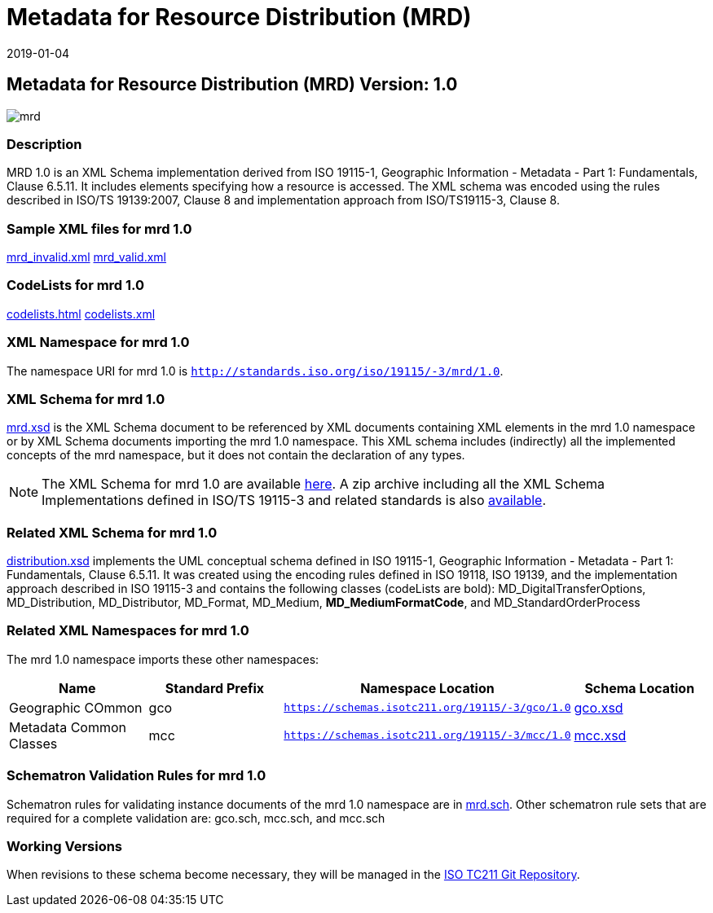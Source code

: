 ﻿= Metadata for Resource Distribution (MRD)
:edition: 1.0
:revdate: 2019-01-04

== Metadata for Resource Distribution (MRD) Version: 1.0

image::mrd.png[]

=== Description

MRD 1.0 is an XML Schema implementation derived from ISO 19115-1, Geographic
Information - Metadata - Part 1: Fundamentals, Clause 6.5.11. It includes elements
specifying how a resource is accessed. The XML schema was encoded using the rules
described in ISO/TS 19139:2007, Clause 8 and implementation approach from
ISO/TS19115-3, Clause 8.

=== Sample XML files for mrd 1.0

link:mrd_invalid.xml[mrd_invalid.xml] link:mrd_valid.xml[mrd_valid.xml]

=== CodeLists for mrd 1.0

link:codelists.html[codelists.html] link:codelists.xml[codelists.xml]

=== XML Namespace for mrd 1.0

The namespace URI for mrd 1.0 is `http://standards.iso.org/iso/19115/-3/mrd/1.0`.

=== XML Schema for mrd 1.0

link:mrd.xsd[mrd.xsd] is the XML Schema document to be referenced by XML documents
containing XML elements in the mrd 1.0 namespace or by XML Schema documents importing
the mrd 1.0 namespace. This XML schema includes (indirectly) all the implemented
concepts of the mrd namespace, but it does not contain the declaration of any types.

NOTE: The XML Schema for mrd 1.0 are available link:mrd.zip[here]. A zip archive
including all the XML Schema Implementations defined in ISO/TS 19115-3 and related
standards is also
https://schemas.isotc211.org/19115/19115AllNamespaces.zip[available].

=== Related XML Schema for mrd 1.0

link:distribution.xsd[distribution.xsd] implements the UML conceptual schema
defined in ISO 19115-1, Geographic Information - Metadata - Part 1: Fundamentals,
Clause 6.5.11. It was created using the encoding rules defined in ISO 19118, ISO
19139, and the implementation approach described in ISO 19115-3 and contains the
following classes (codeLists are bold): MD_DigitalTransferOptions, MD_Distribution,
MD_Distributor, MD_Format, MD_Medium, *MD_MediumFormatCode*, and
MD_StandardOrderProcess

=== Related XML Namespaces for mrd 1.0

The mrd 1.0 namespace imports these other namespaces:

[%unnumbered]
[options=header,cols=4]
|===
| Name | Standard Prefix | Namespace Location | Schema Location

| Geographic COmmon | gco |
`https://schemas.isotc211.org/19115/-3/gco/1.0` | https://schemas.isotc211.org/19115/-3/gco/1.0/gco.xsd[gco.xsd]
| Metadata Common Classes | mcc |
`https://schemas.isotc211.org/19115/-3/mcc/1.0` | https://schemas.isotc211.org/19115/-3/mcc/1.0/mcc.xsd[mcc.xsd]
|===

=== Schematron Validation Rules for mrd 1.0

Schematron rules for validating instance documents of the mrd 1.0 namespace are in
link:mrd.sch[mrd.sch]. Other schematron rule sets that are required for a complete
validation are: gco.sch, mcc.sch, and mcc.sch

=== Working Versions

When revisions to these schema become necessary, they will be managed in the
https://github.com/ISO-TC211/XML[ISO TC211 Git Repository].
